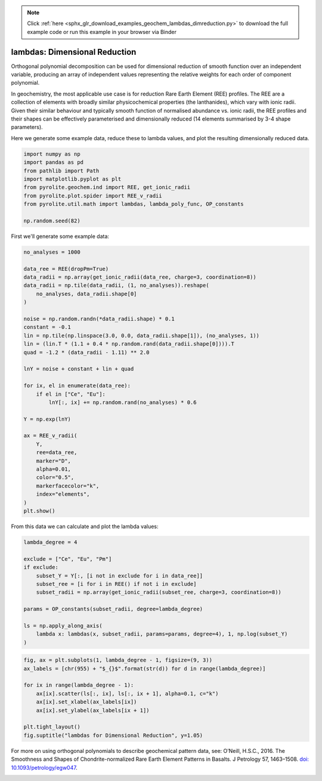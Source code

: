 .. note::
    :class: sphx-glr-download-link-note

    Click :ref:`here <sphx_glr_download_examples_geochem_lambdas_dimreduction.py>` to download the full example code or run this example in your browser via Binder
.. rst-class:: sphx-glr-example-title

.. _sphx_glr_examples_geochem_lambdas_dimreduction.py:


lambdas: Dimensional Reduction
===============================

Orthogonal polynomial decomposition can be used for dimensional reduction of smooth
function over an independent variable, producing an array of independent values
representing the relative weights for each order of component polynomial.

In geochemistry, the most applicable use case is for reduction Rare Earth Element (REE)
profiles. The REE are a collection of elements with broadly similar physicochemical
properties (the lanthanides), which vary with ionic radii. Given their similar behaviour
and typically smooth function of normalised abundance vs. ionic radii, the REE profiles
and their shapes can be effectively parameterised and dimensionally reduced (14 elements
summarised by 3-4 shape parameters).

Here we generate some example data, reduce these to lambda values, and plot the
resulting dimensionally reduced data.


.. code-block:: default

    import numpy as np
    import pandas as pd
    from pathlib import Path
    import matplotlib.pyplot as plt
    from pyrolite.geochem.ind import REE, get_ionic_radii
    from pyrolite.plot.spider import REE_v_radii
    from pyrolite.util.math import lambdas, lambda_poly_func, OP_constants

    np.random.seed(82)







First we'll generate some example data:



.. code-block:: default

    no_analyses = 1000

    data_ree = REE(dropPm=True)
    data_radii = np.array(get_ionic_radii(data_ree, charge=3, coordination=8))
    data_radii = np.tile(data_radii, (1, no_analyses)).reshape(
        no_analyses, data_radii.shape[0]
    )

    noise = np.random.randn(*data_radii.shape) * 0.1
    constant = -0.1
    lin = np.tile(np.linspace(3.0, 0.0, data_radii.shape[1]), (no_analyses, 1))
    lin = (lin.T * (1.1 + 0.4 * np.random.rand(data_radii.shape[0]))).T
    quad = -1.2 * (data_radii - 1.11) ** 2.0

    lnY = noise + constant + lin + quad

    for ix, el in enumerate(data_ree):
        if el in ["Ce", "Eu"]:
            lnY[:, ix] += np.random.rand(no_analyses) * 0.6

    Y = np.exp(lnY)

    ax = REE_v_radii(
        Y,
        ree=data_ree,
        marker="D",
        alpha=0.01,
        color="0.5",
        markerfacecolor="k",
        index="elements",
    )
    plt.show()



.. image:: /examples/geochem/images/sphx_glr_lambdas_dimreduction_001.png
    :class: sphx-glr-single-img


.. rst-class:: sphx-glr-script-out

 Out:

 .. code-block:: none

    C:\ProgramData\Anaconda3_64\lib\site-packages\matplotlib\pyplot.py:514: RuntimeWarning: More than 20 figures have been opened. Figures created through the pyplot interface (`matplotlib.pyplot.figure`) are retained until explicitly closed and may consume too much memory. (To control this warning, see the rcParam `figure.max_open_warning`).
      max_open_warning, RuntimeWarning)




From this data we can calculate and plot the lambda values:



.. code-block:: default

    lambda_degree = 4

    exclude = ["Ce", "Eu", "Pm"]
    if exclude:
        subset_Y = Y[:, [i not in exclude for i in data_ree]]
        subset_ree = [i for i in REE() if not i in exclude]
        subset_radii = np.array(get_ionic_radii(subset_ree, charge=3, coordination=8))

    params = OP_constants(subset_radii, degree=lambda_degree)

    ls = np.apply_along_axis(
        lambda x: lambdas(x, subset_radii, params=params, degree=4), 1, np.log(subset_Y)
    )









.. code-block:: default


    fig, ax = plt.subplots(1, lambda_degree - 1, figsize=(9, 3))
    ax_labels = [chr(955) + "$_{}$".format(str(d)) for d in range(lambda_degree)]

    for ix in range(lambda_degree - 1):
        ax[ix].scatter(ls[:, ix], ls[:, ix + 1], alpha=0.1, c="k")
        ax[ix].set_xlabel(ax_labels[ix])
        ax[ix].set_ylabel(ax_labels[ix + 1])

    plt.tight_layout()
    fig.suptitle("lambdas for Dimensional Reduction", y=1.05)



.. image:: /examples/geochem/images/sphx_glr_lambdas_dimreduction_002.png
    :class: sphx-glr-single-img


.. rst-class:: sphx-glr-script-out

 Out:

 .. code-block:: none


    Text(0.5, 1.05, 'lambdas for Dimensional Reduction')



For more on using orthogonal polynomials to describe geochemical pattern data, see:
O’Neill, H.S.C., 2016. The Smoothness and Shapes of Chondrite-normalized Rare Earth
Element Patterns in Basalts. J Petrology 57, 1463–1508.
`doi: 10.1093/petrology/egw047 <https://doi.org/10.1093/petrology/egw047>`__.

.. seealso::

  Examples:
    `Visualising Orthogonal Polynomials <lambdavis.html>`__,
    `Pandas Lambda Ln(REE) Function <pandaslambdas.html>`__


.. rst-class:: sphx-glr-timing

   **Total running time of the script:** ( 0 minutes  32.087 seconds)


.. _sphx_glr_download_examples_geochem_lambdas_dimreduction.py:


.. only :: html

 .. container:: sphx-glr-footer
    :class: sphx-glr-footer-example


  .. container:: binder-badge

    .. image:: https://mybinder.org/badge_logo.svg
      :target: https://mybinder.org/v2/gh/morganjwilliams/pyrolite/develop?filepath=docs/source/examples/geochem/lambdas_dimreduction.ipynb
      :width: 150 px


  .. container:: sphx-glr-download

     :download:`Download Python source code: lambdas_dimreduction.py <lambdas_dimreduction.py>`



  .. container:: sphx-glr-download

     :download:`Download Jupyter notebook: lambdas_dimreduction.ipynb <lambdas_dimreduction.ipynb>`


.. only:: html

 .. rst-class:: sphx-glr-signature

    `Gallery generated by Sphinx-Gallery <https://sphinx-gallery.github.io>`_
